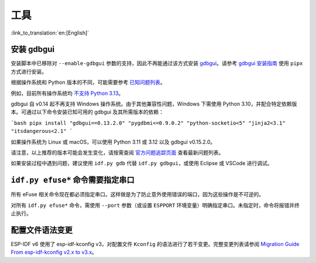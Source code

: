 工具
====

:link_to_translation:`en:[English]`

安装 gdbgui
-----------

安装脚本中已移除对 ``--enable-gdbgui`` 参数的支持，因此不再能通过该方式安装 `gdbgui <https://www.gdbgui.com>`_。请参考 `gdbgui 安装指南 <https://www.gdbgui.com/installation/>`_ 使用 ``pipx`` 方式进行安装。

根据操作系统和 Python 版本的不同，可能需要参考 `已知问题列表 <https://github.com/cs01/gdbgui/issues>`_。

例如，目前所有操作系统均 `不支持 Python 3.13 <https://github.com/cs01/gdbgui/issues/494>`_。

gdbgui 自 v0.14 起不再支持 Windows 操作系统。由于其他兼容性问题，Windows 下需使用 Python 3.10，并配合特定依赖版本。可通过以下命令安装已知可用的 gdbgui 及其所需版本的依赖：

```bash
pipx install "gdbgui==0.13.2.0" "pygdbmi<=0.9.0.2" "python-socketio<5" "jinja2<3.1" "itsdangerous<2.1"
```

如果操作系统为 Linux 或 macOS，可以使用 Python 3.11 或 3.12 以及 gdbgui v0.15.2.0。

请注意，以上推荐的版本可能会发生变化，请按需查阅 `官方问题追踪页面 <https://github.com/cs01/gdbgui/issues>`_ 查看最新问题列表。

如果安装过程中遇到问题，建议使用 ``idf.py gdb`` 代替 ``idf.py gdbgui``，或使用 Eclipse 或 VSCode 进行调试。

``idf.py efuse*`` 命令需要指定串口
-----------------------------------

所有 eFuse 相关命令现在都必须指定串口。这样做是为了防止意外使用错误的端口，因为这些操作是不可逆的。

对所有 ``idf.py efuse*`` 命令，需使用 ``--port`` 参数（或设置 ``ESPPORT`` 环境变量）明确指定串口。未指定时，命令将报错并终止执行。

配置文件语法变更
----------------

ESP-IDF v6 使用了 esp-idf-kconfig v3，对配置文件 ``Kconfig`` 的语法进行了若干变更。完整变更列表请参阅 `Migration Guide From esp-idf-kconfig v2.x to v3.x <https://docs.espressif.com/projects/esp-idf-kconfig/en/latest/developer-guide/migration-guide.html>`_。
